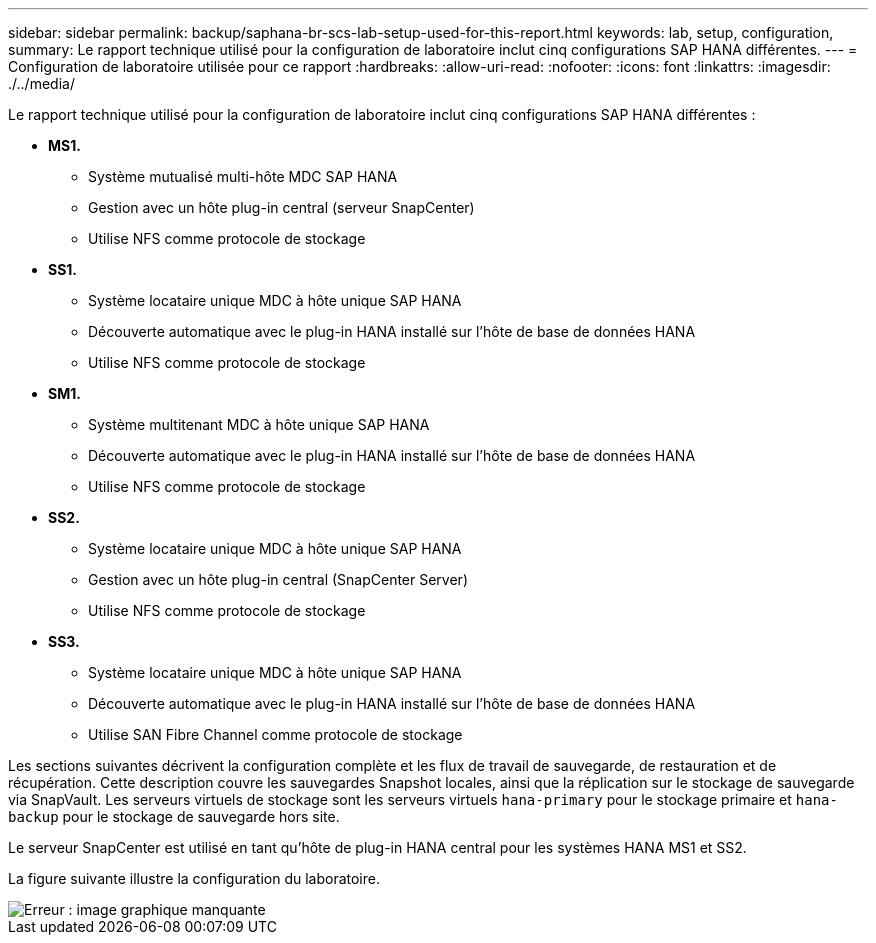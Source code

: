---
sidebar: sidebar 
permalink: backup/saphana-br-scs-lab-setup-used-for-this-report.html 
keywords: lab, setup, configuration, 
summary: Le rapport technique utilisé pour la configuration de laboratoire inclut cinq configurations SAP HANA différentes. 
---
= Configuration de laboratoire utilisée pour ce rapport
:hardbreaks:
:allow-uri-read: 
:nofooter: 
:icons: font
:linkattrs: 
:imagesdir: ./../media/


[role="lead"]
Le rapport technique utilisé pour la configuration de laboratoire inclut cinq configurations SAP HANA différentes :

* *MS1.*
+
** Système mutualisé multi-hôte MDC SAP HANA
** Gestion avec un hôte plug-in central (serveur SnapCenter)
** Utilise NFS comme protocole de stockage


* *SS1.*
+
** Système locataire unique MDC à hôte unique SAP HANA
** Découverte automatique avec le plug-in HANA installé sur l'hôte de base de données HANA
** Utilise NFS comme protocole de stockage


* *SM1.*
+
** Système multitenant MDC à hôte unique SAP HANA
** Découverte automatique avec le plug-in HANA installé sur l'hôte de base de données HANA
** Utilise NFS comme protocole de stockage


* *SS2.*
+
** Système locataire unique MDC à hôte unique SAP HANA
** Gestion avec un hôte plug-in central (SnapCenter Server)
** Utilise NFS comme protocole de stockage


* *SS3.*
+
** Système locataire unique MDC à hôte unique SAP HANA
** Découverte automatique avec le plug-in HANA installé sur l'hôte de base de données HANA
** Utilise SAN Fibre Channel comme protocole de stockage




Les sections suivantes décrivent la configuration complète et les flux de travail de sauvegarde, de restauration et de récupération. Cette description couvre les sauvegardes Snapshot locales, ainsi que la réplication sur le stockage de sauvegarde via SnapVault. Les serveurs virtuels de stockage sont les serveurs virtuels `hana-primary` pour le stockage primaire et `hana-backup` pour le stockage de sauvegarde hors site.

Le serveur SnapCenter est utilisé en tant qu'hôte de plug-in HANA central pour les systèmes HANA MS1 et SS2.

La figure suivante illustre la configuration du laboratoire.

image::saphana-br-scs-image21.png[Erreur : image graphique manquante]
